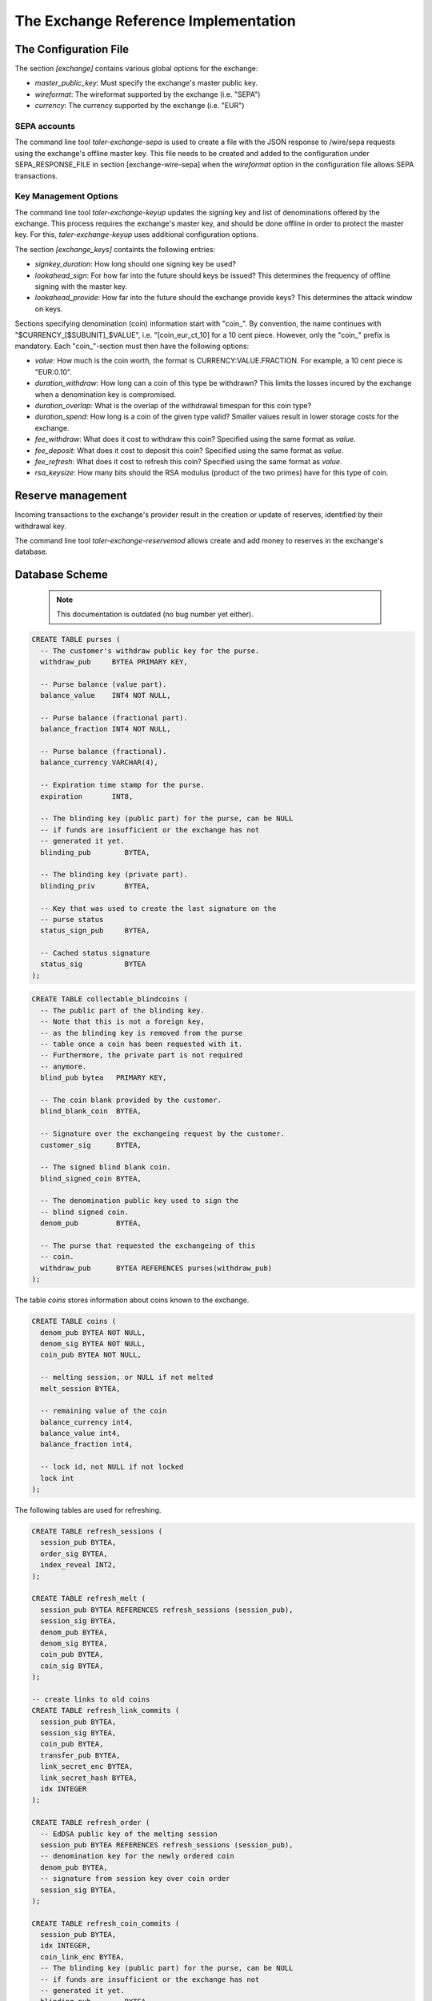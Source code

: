 ..
  This file is part of GNU TALER.
  Copyright (C) 2014, 2015, 2016 GNUnet e.V. and INRIA
  TALER is free software; you can redistribute it and/or modify it under the
  terms of the GNU Lesser General Public License as published by the Free Software
  Foundation; either version 2.1, or (at your option) any later version.
  TALER is distributed in the hope that it will be useful, but WITHOUT ANY
  WARRANTY; without even the implied warranty of MERCHANTABILITY or FITNESS FOR
  A PARTICULAR PURPOSE.  See the GNU Lesser General Public License for more details.
  You should have received a copy of the GNU Lesser General Public License along with
  TALER; see the file COPYING.  If not, see <http://www.gnu.org/licenses/>

  @author Christian Grothoff

===================================
The Exchange Reference Implementation
===================================

----------------------
The Configuration File
----------------------

The section `[exchange]` contains various global options for the exchange:

* `master_public_key`: Must specify the exchange's master public key.
* `wireformat`: The wireformat supported by the exchange (i.e. "SEPA")
* `currency`: The currency supported by the exchange (i.e. "EUR")


^^^^^^^^^^^^^^^^^^^^^^
SEPA accounts
^^^^^^^^^^^^^^^^^^^^^^

The command line tool `taler-exchange-sepa` is used to create a file with
the JSON response to /wire/sepa requests using the exchange's offline
master key.  This file needs to be created and added to the configuration under SEPA_RESPONSE_FILE in section [exchange-wire-sepa] when the 
`wireformat` option in the configuration file allows SEPA transactions.


^^^^^^^^^^^^^^^^^^^^^^
Key Management Options
^^^^^^^^^^^^^^^^^^^^^^

The command line tool `taler-exchange-keyup` updates the signing key and list of denominations offered by the exchange.  This process requires the exchange's master key, and should be done offline in order to protect the master key.  For this, `taler-exchange-keyup` uses additional configuration options.

The section `[exchange_keys]` containts the following entries:

* `signkey_duration`: How long should one signing key be used?
* `lookahead_sign`:  For how far into the future should keys be issued?  This determines the frequency
  of offline signing with the master key.
* `lookahead_provide`: How far into the future should the exchange provide keys?  This determines the attack
  window on keys.


Sections specifying denomination (coin) information start with "coin\_".  By convention, the name continues with "$CURRENCY_[$SUBUNIT]_$VALUE", i.e. "[coin_eur_ct_10] for a 10 cent piece.  However, only the "coin\_" prefix is mandatory.  Each "coin\_"-section must then have the following options:

* `value`: How much is the coin worth, the format is CURRENCY:VALUE.FRACTION.  For example, a 10 cent piece is "EUR:0.10".
* `duration_withdraw`: How long can a coin of this type be withdrawn?  This limits the losses incured by the exchange when a denomination key is compromised.
* `duration_overlap`: What is the overlap of the withdrawal timespan for this coin type?
* `duration_spend`: How long is a coin of the given type valid?  Smaller values result in lower storage costs for the exchange.
* `fee_withdraw`: What does it cost to withdraw this coin? Specified using the same format as `value`.
* `fee_deposit`: What does it cost to deposit this coin? Specified using the same format as `value`.
* `fee_refresh`: What does it cost to refresh this coin? Specified using the same format as `value`.
* `rsa_keysize`: How many bits should the RSA modulus (product of the two primes) have for this type of coin.


------------------
Reserve management
------------------

Incoming transactions to the exchange's provider result in the creation or update of reserves, identified by their withdrawal key.

The command line tool `taler-exchange-reservemod` allows create and add money to reserves in the exchange's database.


-------------------
Database Scheme
-------------------

  .. note::

     This documentation is outdated (no bug number yet either).


.. sourcecode:: postgres

  CREATE TABLE purses (
    -- The customer's withdraw public key for the purse.
    withdraw_pub     BYTEA PRIMARY KEY,

    -- Purse balance (value part).
    balance_value    INT4 NOT NULL,

    -- Purse balance (fractional part).
    balance_fraction INT4 NOT NULL,

    -- Purse balance (fractional).
    balance_currency VARCHAR(4),

    -- Expiration time stamp for the purse.
    expiration       INT8,

    -- The blinding key (public part) for the purse, can be NULL
    -- if funds are insufficient or the exchange has not
    -- generated it yet.
    blinding_pub        BYTEA,

    -- The blinding key (private part).
    blinding_priv       BYTEA,

    -- Key that was used to create the last signature on the
    -- purse status
    status_sign_pub     BYTEA,

    -- Cached status signature
    status_sig          BYTEA
  );


.. sourcecode:: postgres

  CREATE TABLE collectable_blindcoins (
    -- The public part of the blinding key.
    -- Note that this is not a foreign key,
    -- as the blinding key is removed from the purse
    -- table once a coin has been requested with it.
    -- Furthermore, the private part is not required
    -- anymore.
    blind_pub bytea   PRIMARY KEY,

    -- The coin blank provided by the customer.
    blind_blank_coin  BYTEA,

    -- Signature over the exchangeing request by the customer.
    customer_sig      BYTEA,

    -- The signed blind blank coin.
    blind_signed_coin BYTEA,

    -- The denomination public key used to sign the
    -- blind signed coin.
    denom_pub         BYTEA,

    -- The purse that requested the exchangeing of this
    -- coin.
    withdraw_pub      BYTEA REFERENCES purses(withdraw_pub)
  );


The table `coins` stores information about coins known to the exchange.

.. sourcecode:: postgres

  CREATE TABLE coins (
    denom_pub BYTEA NOT NULL,
    denom_sig BYTEA NOT NULL,
    coin_pub BYTEA NOT NULL,

    -- melting session, or NULL if not melted
    melt_session BYTEA,

    -- remaining value of the coin
    balance_currency int4,
    balance_value int4,
    balance_fraction int4,

    -- lock id, not NULL if not locked
    lock int
  );

The following tables are used for refreshing.

.. sourcecode:: postgres

  CREATE TABLE refresh_sessions (
    session_pub BYTEA,
    order_sig BYTEA,
    index_reveal INT2,
  );

  CREATE TABLE refresh_melt (
    session_pub BYTEA REFERENCES refresh_sessions (session_pub),
    session_sig BYTEA,
    denom_pub BYTEA,
    denom_sig BYTEA,
    coin_pub BYTEA,
    coin_sig BYTEA,
  );

  -- create links to old coins
  CREATE TABLE refresh_link_commits (
    session_pub BYTEA,
    session_sig BYTEA,
    coin_pub BYTEA,
    transfer_pub BYTEA,
    link_secret_enc BYTEA,
    link_secret_hash BYTEA,
    idx INTEGER
  );

  CREATE TABLE refresh_order (
    -- EdDSA public key of the melting session
    session_pub BYTEA REFERENCES refresh_sessions (session_pub),
    -- denomination key for the newly ordered coin
    denom_pub BYTEA,
    -- signature from session key over coin order
    session_sig BYTEA,
  );

  CREATE TABLE refresh_coin_commits (
    session_pub BYTEA,
    idx INTEGER,
    coin_link_enc BYTEA,
    -- The blinding key (public part) for the purse, can be NULL
    -- if funds are insufficient or the exchange has not
    -- generated it yet.
    blinding_pub        BYTEA,

    -- The blinding key (private part).
    blinding_priv       BYTEA,
    -- The coin blank provided by the customer.
    blind_blank_coin  BYTEA,
    -- encrypted stuff
    coin_link_enc BYTEA,
  );


------------------
Key Storage Format
------------------

The exchange's key directory contains the two subdirectories `signkeys` and `coinkeys`.

The directory `signkeys` contains signkey files, where the name is the start date of the respective key.

The `coinkeys` directory additionaly contains a subdirectory for each coin type alias.  These contain coinkey files, where the name is again the start timestamp of the respective key.
